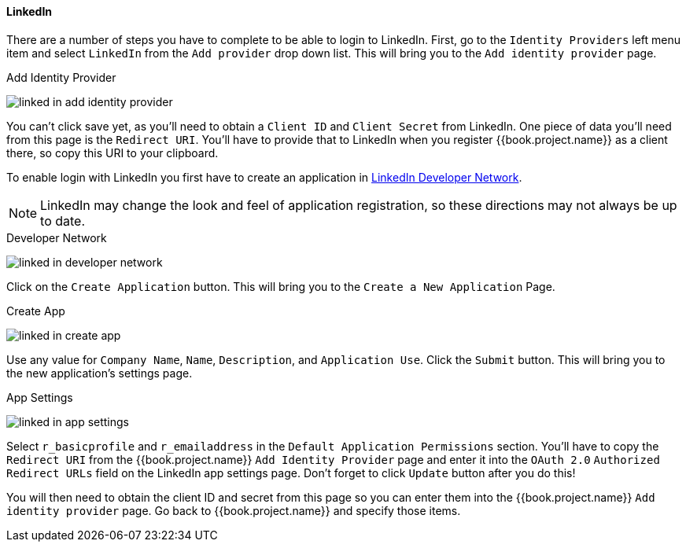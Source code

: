 
==== LinkedIn

There are a number of steps you have to complete to be able to login to LinkedIn.  First, go to the `Identity Providers` left menu item
and select `LinkedIn` from the `Add provider` drop down list.  This will bring you to the `Add identity provider` page.

.Add Identity Provider
image:../../../{{book.images}}/linked-in-add-identity-provider.png[]

You can't click save yet, as you'll need to obtain a `Client ID` and `Client Secret` from LinkedIn.  One piece of data you'll need from this
page is the `Redirect URI`.  You'll have to provide that to LinkedIn when you register {{book.project.name}} as a client there, so
copy this URI to your clipboard.

To enable login with LinkedIn you first have to create an application in https://www.linkedin.com/secure/developer[LinkedIn Developer Network].

NOTE: LinkedIn may change the look and feel of application registration, so these directions may not always be up to date.

.Developer Network
image:../../../images/linked-in-developer-network.png[]

Click on the `Create Application` button.  This will bring you to the `Create a New Application` Page.

.Create App
image:../../../images/linked-in-create-app.png[]

Use any value for `Company Name`, `Name`, `Description`, and `Application Use`.
Click the `Submit` button.  This will bring you to the new application's settings page.

.App Settings
image:../../../images/linked-in-app-settings.png[]

Select `r_basicprofile` and `r_emailaddress` in the `Default Application Permissions` section.
You'll have to copy the `Redirect URI` from the {{book.project.name}} `Add Identity Provider` page and enter it into the
`OAuth 2.0` `Authorized Redirect URLs` field on the LinkedIn app settings page.  Don't forget to click `Update` button after
you do this!

You will then need to obtain the client ID and secret from this page so you can enter them into the {{book.project.name}} `Add identity provider` page.
Go back to {{book.project.name}} and specify those items.
